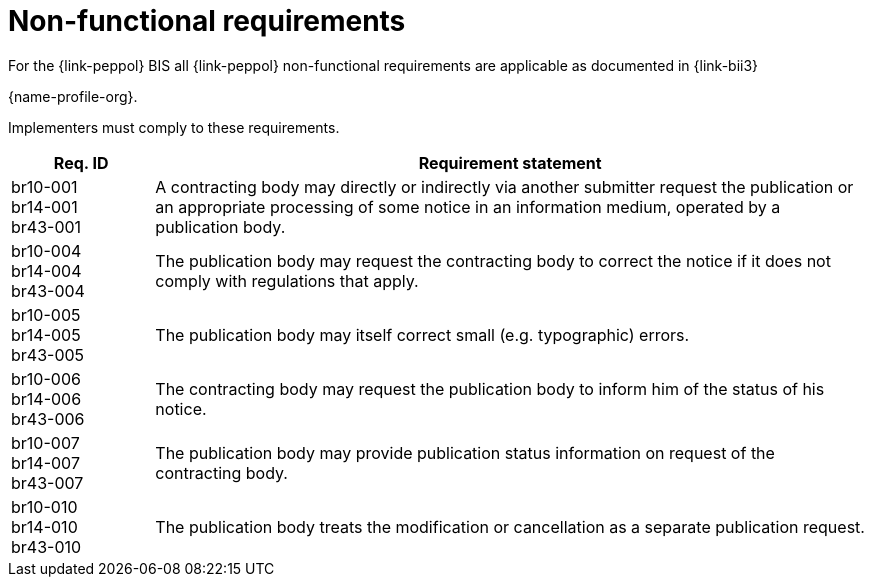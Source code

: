 
= Non-functional requirements

For the {link-peppol} BIS all {link-peppol} non-functional requirements are applicable as documented in {link-bii3}

{name-profile-org}.

Implementers must comply to these requirements.

[cols="2,10", options="header"]
|===
| Req. ID
| Requirement statement
| br10-001 +
br14-001 +
br43-001
| A contracting body may directly or indirectly via another submitter request the publication or an appropriate processing of some notice in an information medium, operated by a publication body.
| br10-004 +
 br14-004 +
 br43-004
| The publication body may request the contracting body to correct the notice if it does not comply with regulations that apply.
| br10-005 +
 br14-005 +
 br43-005
| The publication body may itself correct small (e.g. typographic) errors.
| br10-006 +
 br14-006 +
 br43-006
| The contracting body may request the publication body to inform him of the status of his notice.
| br10-007 +
 br14-007 +
 br43-007
| The publication body may provide publication status information on request of the contracting body.
| br10-010 +
 br14-010 +
 br43-010
| The publication body treats the modification or cancellation as a separate publication request.

|===